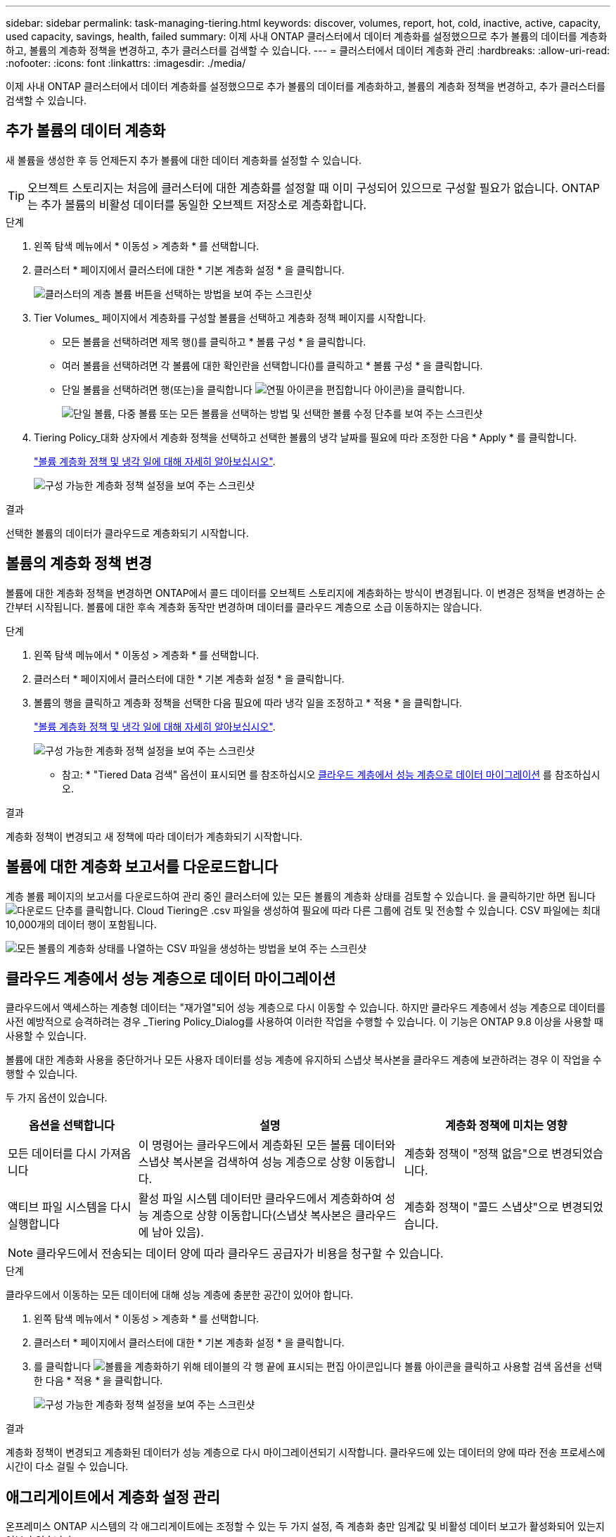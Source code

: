 ---
sidebar: sidebar 
permalink: task-managing-tiering.html 
keywords: discover, volumes, report, hot, cold, inactive, active, capacity, used capacity, savings, health, failed 
summary: 이제 사내 ONTAP 클러스터에서 데이터 계층화를 설정했으므로 추가 볼륨의 데이터를 계층화하고, 볼륨의 계층화 정책을 변경하고, 추가 클러스터를 검색할 수 있습니다. 
---
= 클러스터에서 데이터 계층화 관리
:hardbreaks:
:allow-uri-read: 
:nofooter: 
:icons: font
:linkattrs: 
:imagesdir: ./media/


[role="lead"]
이제 사내 ONTAP 클러스터에서 데이터 계층화를 설정했으므로 추가 볼륨의 데이터를 계층화하고, 볼륨의 계층화 정책을 변경하고, 추가 클러스터를 검색할 수 있습니다.



== 추가 볼륨의 데이터 계층화

새 볼륨을 생성한 후 등 언제든지 추가 볼륨에 대한 데이터 계층화를 설정할 수 있습니다.


TIP: 오브젝트 스토리지는 처음에 클러스터에 대한 계층화를 설정할 때 이미 구성되어 있으므로 구성할 필요가 없습니다. ONTAP는 추가 볼륨의 비활성 데이터를 동일한 오브젝트 저장소로 계층화합니다.

.단계
. 왼쪽 탐색 메뉴에서 * 이동성 > 계층화 * 를 선택합니다.
. 클러스터 * 페이지에서 클러스터에 대한 * 기본 계층화 설정 * 을 클릭합니다.
+
image:screenshot_tiering_tier_volumes_button.png["클러스터의 계층 볼륨 버튼을 선택하는 방법을 보여 주는 스크린샷"]

. Tier Volumes_ 페이지에서 계층화를 구성할 볼륨을 선택하고 계층화 정책 페이지를 시작합니다.
+
** 모든 볼륨을 선택하려면 제목 행(image:button_backup_all_volumes.png[""])를 클릭하고 * 볼륨 구성 * 을 클릭합니다.
** 여러 볼륨을 선택하려면 각 볼륨에 대한 확인란을 선택합니다(image:button_backup_1_volume.png[""])를 클릭하고 * 볼륨 구성 * 을 클릭합니다.
** 단일 볼륨을 선택하려면 행(또는)을 클릭합니다 image:screenshot_edit_icon.gif["연필 아이콘을 편집합니다"] 아이콘)을 클릭합니다.
+
image:screenshot_tiering_tier_volumes.png["단일 볼륨, 다중 볼륨 또는 모든 볼륨을 선택하는 방법 및 선택한 볼륨 수정 단추를 보여 주는 스크린샷"]



. Tiering Policy_대화 상자에서 계층화 정책을 선택하고 선택한 볼륨의 냉각 날짜를 필요에 따라 조정한 다음 * Apply * 를 클릭합니다.
+
link:concept-cloud-tiering.html#volume-tiering-policies["볼륨 계층화 정책 및 냉각 일에 대해 자세히 알아보십시오"].

+
image:screenshot_tiering_policy_settings.png["구성 가능한 계층화 정책 설정을 보여 주는 스크린샷"]



.결과
선택한 볼륨의 데이터가 클라우드로 계층화되기 시작합니다.



== 볼륨의 계층화 정책 변경

볼륨에 대한 계층화 정책을 변경하면 ONTAP에서 콜드 데이터를 오브젝트 스토리지에 계층화하는 방식이 변경됩니다. 이 변경은 정책을 변경하는 순간부터 시작됩니다. 볼륨에 대한 후속 계층화 동작만 변경하며 데이터를 클라우드 계층으로 소급 이동하지는 않습니다.

.단계
. 왼쪽 탐색 메뉴에서 * 이동성 > 계층화 * 를 선택합니다.
. 클러스터 * 페이지에서 클러스터에 대한 * 기본 계층화 설정 * 을 클릭합니다.
. 볼륨의 행을 클릭하고 계층화 정책을 선택한 다음 필요에 따라 냉각 일을 조정하고 * 적용 * 을 클릭합니다.
+
link:concept-cloud-tiering.html#volume-tiering-policies["볼륨 계층화 정책 및 냉각 일에 대해 자세히 알아보십시오"].

+
image:screenshot_tiering_policy_settings.png["구성 가능한 계층화 정책 설정을 보여 주는 스크린샷"]



* 참고: * "Tiered Data 검색" 옵션이 표시되면 를 참조하십시오 <<클라우드 계층에서 성능 계층으로 데이터 마이그레이션,클라우드 계층에서 성능 계층으로 데이터 마이그레이션>> 를 참조하십시오.

.결과
계층화 정책이 변경되고 새 정책에 따라 데이터가 계층화되기 시작합니다.



== 볼륨에 대한 계층화 보고서를 다운로드합니다

계층 볼륨 페이지의 보고서를 다운로드하여 관리 중인 클러스터에 있는 모든 볼륨의 계층화 상태를 검토할 수 있습니다. 을 클릭하기만 하면 됩니다 image:button_download.png["다운로드"] 단추를 클릭합니다. Cloud Tiering은 .csv 파일을 생성하여 필요에 따라 다른 그룹에 검토 및 전송할 수 있습니다. CSV 파일에는 최대 10,000개의 데이터 행이 포함됩니다.

image:screenshot_tiering_report_download.png["모든 볼륨의 계층화 상태를 나열하는 CSV 파일을 생성하는 방법을 보여 주는 스크린샷"]



== 클라우드 계층에서 성능 계층으로 데이터 마이그레이션

클라우드에서 액세스하는 계층형 데이터는 "재가열"되어 성능 계층으로 다시 이동할 수 있습니다. 하지만 클라우드 계층에서 성능 계층으로 데이터를 사전 예방적으로 승격하려는 경우 _Tiering Policy_Dialog를 사용하여 이러한 작업을 수행할 수 있습니다. 이 기능은 ONTAP 9.8 이상을 사용할 때 사용할 수 있습니다.

볼륨에 대한 계층화 사용을 중단하거나 모든 사용자 데이터를 성능 계층에 유지하되 스냅샷 복사본을 클라우드 계층에 보관하려는 경우 이 작업을 수행할 수 있습니다.

두 가지 옵션이 있습니다.

[cols="22,45,35"]
|===
| 옵션을 선택합니다 | 설명 | 계층화 정책에 미치는 영향 


| 모든 데이터를 다시 가져옵니다 | 이 명령어는 클라우드에서 계층화된 모든 볼륨 데이터와 스냅샷 복사본을 검색하여 성능 계층으로 상향 이동합니다. | 계층화 정책이 "정책 없음"으로 변경되었습니다. 


| 액티브 파일 시스템을 다시 실행합니다 | 활성 파일 시스템 데이터만 클라우드에서 계층화하여 성능 계층으로 상향 이동합니다(스냅샷 복사본은 클라우드에 남아 있음). | 계층화 정책이 "콜드 스냅샷"으로 변경되었습니다. 
|===

NOTE: 클라우드에서 전송되는 데이터 양에 따라 클라우드 공급자가 비용을 청구할 수 있습니다.

.단계
클라우드에서 이동하는 모든 데이터에 대해 성능 계층에 충분한 공간이 있어야 합니다.

. 왼쪽 탐색 메뉴에서 * 이동성 > 계층화 * 를 선택합니다.
. 클러스터 * 페이지에서 클러스터에 대한 * 기본 계층화 설정 * 을 클릭합니다.
. 를 클릭합니다 image:screenshot_edit_icon.gif["볼륨을 계층화하기 위해 테이블의 각 행 끝에 표시되는 편집 아이콘입니다"] 볼륨 아이콘을 클릭하고 사용할 검색 옵션을 선택한 다음 * 적용 * 을 클릭합니다.
+
image:screenshot_tiering_policy_settings_with_retrieve.png["구성 가능한 계층화 정책 설정을 보여 주는 스크린샷"]



.결과
계층화 정책이 변경되고 계층화된 데이터가 성능 계층으로 다시 마이그레이션되기 시작합니다. 클라우드에 있는 데이터의 양에 따라 전송 프로세스에 시간이 다소 걸릴 수 있습니다.



== 애그리게이트에서 계층화 설정 관리

온프레미스 ONTAP 시스템의 각 애그리게이트에는 조정할 수 있는 두 가지 설정, 즉 계층화 충만 임계값 및 비활성 데이터 보고가 활성화되어 있는지 여부가 있습니다.

계층화 전체 임계값:: 임계값을 더 낮은 수로 설정하면 계층화를 수행하기 전에 성능 계층에 저장해야 하는 데이터의 양이 줄어듭니다. 활성 데이터가 거의 없는 대규모 Aggregate에 유용할 수 있습니다.
+
--
임계값을 더 높은 수로 설정하면 계층화를 수행하기 전에 성능 계층에 저장해야 하는 데이터의 양이 증가합니다. 이 기능은 애그리게이트가 최대 용량에 근접할 때만 계층화하도록 설계된 솔루션에 유용할 수 있습니다.

--
비활성 데이터 보고:: 비활성 데이터 보고(IDR)는 31일 냉각 기간을 사용하여 비활성으로 간주되는 데이터를 결정합니다. 계층화하는 콜드 데이터의 양은 볼륨에 설정된 계층화 정책에 따라 달라집니다. 이 양은 31일 냉각 기간을 사용하여 IDR에서 감지한 콜드 데이터 양과 다를 수 있습니다.
+
--

TIP: 비활성 데이터 및 절약 기회를 식별하는 데 도움이 되므로 IDR을 계속 사용하는 것이 좋습니다. 데이터 계층화가 Aggregate에서 활성화된 경우 IDR은 활성화 상태를 유지해야 합니다.

--


.단계
. 클러스터 * 페이지에서 선택한 클러스터에 대한 * 고급 설정 * 을 클릭합니다.
+
image:screenshot_tiering_advanced_setup_button.png["클러스터의 고급 설정 버튼을 보여 주는 스크린샷"]

. 고급 설정 페이지에서 집계 메뉴 아이콘을 클릭하고 * 집계 수정 * 을 선택합니다.
+
image:screenshot_tiering_modify_aggr.png["Aggregate 수정 옵션을 보여 주는 스크린샷"]

. 표시되는 대화 상자에서 fullness 임계값을 수정하고 비활성 데이터 보고를 활성화 또는 비활성화할지 여부를 선택합니다.
+
image:screenshot_tiering_modify_aggregate.png["계층화 충만 임계값을 수정하는 슬라이더와 비활성 데이터 보고를 활성화 또는 비활성화하는 버튼을 보여 주는 스크린샷."]

. 적용 * 을 클릭합니다.




== 클러스터의 계층화 정보 검토

클라우드 계층에 있는 데이터의 양과 디스크에 있는 데이터의 양을 확인하려는 경우가 있을 수 있습니다. 또는 클러스터 디스크에서 핫 데이터와 콜드 데이터의 양을 확인할 수도 있습니다. Cloud Tiering은 각 클러스터에 대해 이 정보를 제공합니다.

.단계
. 왼쪽 탐색 메뉴에서 * 이동성 > 계층화 * 를 선택합니다.
. 클러스터 * 페이지에서 클러스터의 메뉴 아이콘을 클릭하고 * 클러스터 정보 * 를 선택합니다.
. 클러스터에 대한 세부 정보를 검토합니다.
+
예를 들면 다음과 같습니다.

+
image:screenshot_tiering_cluster_info.png["사용된 총 용량, 클러스터 사용된 용량, 클러스터 정보 및 오브젝트 스토리지 정보를 자세히 설명하는 클러스터 보고서를 보여 주는 스크린샷"]



또한 가능합니다 https://docs.netapp.com/us-en/active-iq/task-informed-decisions-based-on-cloud-recommendations.html#tiering["Digital Advisor에서 클러스터의 계층화 정보를 봅니다"^] 이 NetApp 제품에 대해 잘 아실 것입니다. 왼쪽 탐색 창에서 * 클라우드 권장사항 * 을 선택하면 됩니다.

image:screenshot_tiering_aiq_fabricpool_info.png["디지털 자문업체 의 FabricPool 자문업체 를 사용하여 클러스터에 대한 FabricPool 정보를 보여주는 스크린샷"]



== 운영 상태 수정

장애가 발생할 수 있습니다. 이 경우 Cloud Tiering은 클러스터 대시보드에 "Failed" 운영 상태를 표시합니다. 상태는 ONTAP 시스템과 BlueXP의 상태를 반영합니다.

.단계
. 작동 상태가 "Failed(실패)"인 모든 클러스터를 식별합니다.
. 정보 "i" 아이콘 위로 마우스를 가져가면 오류 원인이 표시됩니다.
. 문제 해결:
+
.. ONTAP 클러스터가 작동 중이고 객체 스토리지 공급자에 대한 인바운드 및 아웃바운드 연결이 있는지 확인합니다.
.. BlueXP에서 Cloud Tiering 서비스, 오브젝트 저장소 및 해당 서비스가 검색하는 ONTAP 클러스터에 대한 아웃바운드 연결이 있는지 확인합니다.






== Cloud Tiering에서 추가 클러스터 검색

검색되지 않은 온프레미스 ONTAP 클러스터를 계층화_클러스터_페이지에서 BlueXP에 추가하여 클러스터에 대한 계층화를 설정할 수 있습니다.

추가 클러스터를 검색할 수 있는 버튼이 Tiering_On-Premise Dashboard_페이지에도 나타납니다.

.단계
. Cloud Tiering에서 * Clusters * 탭을 클릭합니다.
. 검색되지 않은 클러스터를 보려면 * 검색되지 않은 클러스터 표시 * 를 클릭합니다.
+
image:screenshot_tiering_show_undiscovered_cluster.png["계층화 대시보드에서 검색되지 않은 클러스터 표시 버튼을 보여 주는 스크린샷"]

+
NSS 자격 증명이 BlueXP에 저장된 경우 계정의 클러스터가 목록에 표시됩니다.

+
NSS 자격 증명이 BlueXP에 저장되지 않은 경우, 먼저 자격 증명을 추가하라는 메시지가 표시된 후 검색되지 않은 클러스터를 볼 수 있습니다.

+
image:screenshot_tiering_discover_cluster.png["BlueXP 및 계층화 대시보드에 추가할 기존 클러스터를 검색하는 방법을 보여 주는 스크린샷"]

. BlueXP를 통해 관리하려는 클러스터에 대해 * 클러스터 추가 * 를 클릭하고 데이터 계층화를 구현합니다.
. Cluster Details_페이지에서 admin 사용자 계정의 암호를 입력하고 * Discover * 를 클릭합니다.
+
클러스터 관리 IP 주소는 NSS 계정의 정보에 따라 채워집니다.

. Details & Credentials_ 페이지에서 클러스터 이름이 작업 환경 이름으로 추가되므로 * Go * 를 클릭합니다.


.결과
BlueXP는 클러스터를 검색하고 클러스터 이름을 작업 환경 이름으로 사용하여 Canvas의 작업 환경에 추가합니다.

오른쪽 패널에서 이 클러스터에 대한 계층화 서비스 또는 기타 서비스를 활성화할 수 있습니다.
